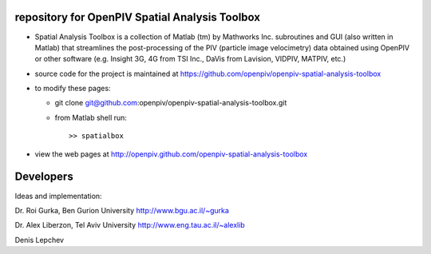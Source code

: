 repository for OpenPIV Spatial Analysis Toolbox
+++++++++++++++++++++++

+ Spatial Analysis Toolbox is a collection of Matlab (tm) by Mathworks Inc. subroutines and GUI (also written in Matlab)  that streamlines the post-processing of the PIV (particle image velocimetry) data obtained using OpenPIV or other software (e.g. Insight 3G, 4G from TSI Inc., DaVis from Lavision, VIDPIV, MATPIV, etc.)


+ source code for the project is maintained at
  `<https://github.com/openpiv/openpiv-spatial-analysis-toolbox>`_

+ to modify these pages:

  - git clone git@github.com:openpiv/openpiv-spatial-analysis-toolbox.git
 
  - from Matlab shell run::

      >> spatialbox 

+ view the web pages at http://openpiv.github.com/openpiv-spatial-analysis-toolbox


Developers
++++++++++

Ideas and implementation:

Dr. Roi Gurka, Ben Gurion University http://www.bgu.ac.il/~gurka

Dr. Alex Liberzon, Tel Aviv University http://www.eng.tau.ac.il/~alexlib

Denis Lepchev 

